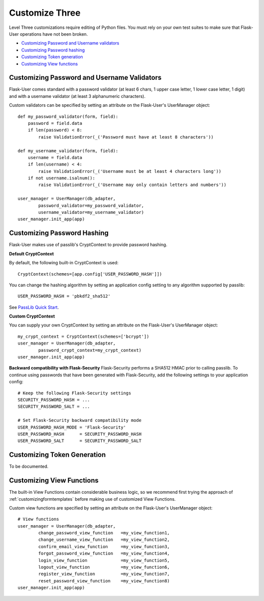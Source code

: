 ===============
Customize Three
===============

Level Three customizations require editing of Python files. You must rely on
your own test suites to make sure that Flask-User operations have not been broken.

* `Customizing Password and Username validators`_
* `Customizing Password hashing`_
* `Customizing Token generation`_
* `Customizing View functions`_

Customizing Password and Username Validators
--------------------------------------------
Flask-User comes standard
with a password validator (at least 6 chars, 1 upper case letter, 1 lower case letter, 1 digit) and
with a username validator (at least 3 alphanumeric characters).

Custom validators can be specified by setting an attribute on the Flask-User's UserManager object::

    def my_password_validator(form, field):
        password = field.data
        if len(password) < 8:
            raise ValidationError(_('Password must have at least 8 characters'))

    def my_username_validator(form, field):
        username = field.data
        if len(username) < 4:
            raise ValidationError(_('Username must be at least 4 characters long'))
        if not username.isalnum():
            raise ValidationError(_('Username may only contain letters and numbers'))

    user_manager = UserManager(db_adapter,
            password_validator=my_password_validator,
            username_validator=my_username_validator)
    user_manager.init_app(app)

Customizing Password Hashing
----------------------------
Flask-User makes use of passlib's CryptContext to provide password hashing.

**Default CryptContext**

By default, the following built-in CryptContext is used:

::

    CryptContext(schemes=[app.config['USER_PASSWORD_HASH']])

You can change the hashing algorithm by setting an application config setting to any
algorithm supported by passlib:

::

    USER_PASSWORD_HASH = 'pbkdf2_sha512'

See `PassLib Quick Start <http://pythonhosted.org//passlib/new_app_quickstart.html>`_.

**Custom CryptContext**

You can supply your own CryptContext by setting an attribute on the Flask-User's UserManager object:

::

    my_crypt_context = CryptContext(schemes=['bcrypt'])
    user_manager = UserManager(db_adapter,
            password_crypt_context=my_crypt_context)
    user_manager.init_app(app)


**Backward compatibility with Flask-Security**
Flask-Security performs a SHA512 HMAC prior to calling passlib. To continue using passwords that have
been generated with Flask-Security, add the following settings to your application config:

::

    # Keep the following Flask-Security settings
    SECURITY_PASSWORD_HASH = ...
    SECURITY_PASSWORD_SALT = ...

    # Set Flask-Security backward compatibility mode
    USER_PASSWORD_HASH_MODE = 'Flask-Security'
    USER_PASSWORD_HASH      = SECURITY_PASSWORD_HASH
    USER_PASSWORD_SALT      = SECURITY_PASSWORD_SALT

Customizing Token Generation
----------------------------
To be documented.

Customizing View Functions
--------------------------
The built-in View Functions contain considerable business logic, so we recommend first
trying the approach of :ref:`customizingformtemplates`
before making use of customized View Functions.

Custom view functions are specified by setting an attribute on the Flask-User's UserManager object::

    # View functions
    user_manager = UserManager(db_adapter,
            change_password_view_function   =my_view_function1,
            change_username_view_function   =my_view_function2,
            confirm_email_view_function     =my_view_function3,
            forgot_password_view_function   =my_view_function4,
            login_view_function             =my_view_function5,
            logout_view_function            =my_view_function6,
            register_view_function          =my_view_function7,
            reset_password_view_function    =my_view_function8)
    user_manager.init_app(app)

